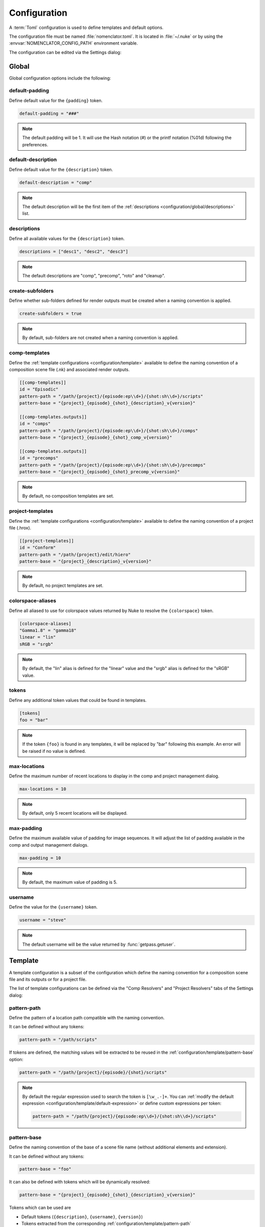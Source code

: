 .. _configuration:

*************
Configuration
*************

A :term:`Toml` configuration is used to define templates and default options.

The configuration file must be named :file:`nomenclator.toml`. It is located in
:file:`~/.nuke` or by using the :envvar:`NOMENCLATOR_CONFIG_PATH` environment variable.

The configuration can be edited via the Settings dialog:

.. image:: ./image/settings-dialog.png
    :alt: Settings Dialog

.. _configuration/global:

Global
======

Global configuration options include the following:

.. _configuration/global/default-padding:

default-padding
---------------

Define default value for the ``{padding}`` token.

.. code-block:: toml

    default-padding = "###"

.. note::

    The default padding will be 1. It will use the Hash notation (#)
    or the printf notation (%01d) following the preferences.

.. _configuration/global/default-description:

default-description
-------------------

Define default value for the ``{description}`` token.

.. code-block:: toml

    default-description = "comp"

.. note::

    The default description will be the first item of the :ref:`descriptions
    <configuration/global/descriptions>` list.

.. _configuration/global/descriptions:

descriptions
------------

Define all available values for the ``{description}`` token.

.. code-block:: toml

    descriptions = ["desc1", "desc2", "desc3"]

.. note::

    The default descriptions are "comp", "precomp", "roto" and "cleanup".

.. _configuration/global/create-subfolders:

create-subfolders
-----------------

Define whether sub-folders defined for render outputs must be created
when a naming convention is applied.

.. code-block:: toml

    create-subfolders = true

.. note::

    By default, sub-folders are not created when a naming
    convention is applied.

.. _configuration/global/comp-templates:

comp-templates
--------------

Define the :ref:`template configurations <configuration/template>` available
to define the naming convention of a composition scene file (.nk) and associated
render outputs.

.. code-block:: toml

    [[comp-templates]]
    id = "Episodic"
    pattern-path = "/path/{project}/{episode:ep\\d+}/{shot:sh\\d+}/scripts"
    pattern-base = "{project}_{episode}_{shot}_{description}_v{version}"

    [[comp-templates.outputs]]
    id = "comps"
    pattern-path = "/path/{project}/{episode:ep\\d+}/{shot:sh\\d+}/comps"
    pattern-base = "{project}_{episode}_{shot}_comp_v{version}"

    [[comp-templates.outputs]]
    id = "precomps"
    pattern-path = "/path/{project}/{episode:ep\\d+}/{shot:sh\\d+}/precomps"
    pattern-base = "{project}_{episode}_{shot}_precomp_v{version}"

.. note::

    By default, no composition templates are set.

.. _configuration/global/project-templates:

project-templates
-----------------

Define the :ref:`template configurations <configuration/template>` available
to define the naming convention of a project file (.hrox).

.. code-block:: toml

    [[project-templates]]
    id = "Conform"
    pattern-path = "/path/{project}/edit/hiero"
    pattern-base = "{project}_{description}_v{version}"

.. note::

    By default, no project templates are set.

.. _configuration/global/colorspace-aliases:

colorspace-aliases
------------------

Define all aliased to use for colorspace values returned by Nuke to
resolve the ``{colorspace}`` token.

.. code-block:: toml

    [colorspace-aliases]
    "Gamma1.8" = "gamma18"
    linear = "lin"
    sRGB = "srgb"

.. note::

    By default, the "lin" alias is defined for the "linear" value and
    the "srgb" alias is defined for the "sRGB" value.

.. _configuration/global/tokens:

tokens
------

Define any additional token values that could be found in templates.

.. code-block:: toml

    [tokens]
    foo = "bar"

.. note::

    If the token ``{foo}`` is found in any templates, it will be replaced
    by "bar" following this example. An error will be raised if no value is
    defined.

.. _configuration/global/max-locations:

max-locations
-------------

Define the maximum number of recent locations to display in the comp
and project management dialog.

.. code-block:: toml

    max-locations = 10

.. note::

    By default, only 5 recent locations will be displayed.

.. seealso::

    * :func:`nomenclator.utilities.fetch_recent_comp_paths`
    * :func:`nomenclator.utilities.fetch_recent_project_paths`

.. _configuration/global/max-padding:

max-padding
-----------

Define the maximum available value of padding for image sequences. It will
adjust the list of padding available in the comp and output management
dialogs.

.. code-block:: toml

    max-padding = 10

.. note::

    By default, the maximum value of padding is 5.

.. seealso::

    :func:`nomenclator.utilities.fetch_paddings`

.. _configuration/global/username:

username
--------

Define the value for the ``{username}`` token.

.. code-block:: toml

    username = "steve"

.. note::

    The default username will be the value returned by
    :func:`getpass.getuser`.

.. _configuration/template:

Template
========

A template configuration is a subset of the configuration which
define the naming convention for a composition scene file and its outputs
or for a project file.

The list of template configurations can be defined via the "Comp Resolvers"
and "Project Resolvers" tabs of the Settings dialog:

.. image:: ./image/template-settings-dialog.png
    :alt: Template Settings Dialog

.. _configuration/template/pattern-path:

pattern-path
------------

Define the pattern of a location path compatible with the
naming convention.

It can be defined without any tokens:

.. code-block:: toml

    pattern-path = "/path/scripts"

If tokens are defined, the matching values will be extracted to be reused
in the :ref:`configuration/template/pattern-base` option:

.. code-block:: toml

    pattern-path = "/path/{project}/{episode}/{shot}/scripts"

.. note::

    By default the regular expression used to search the token is ``[\w_.-]+``.
    You can :ref:`modify the default expression
    <configuration/template/default-expression>` or define custom
    expressions per token:

    .. code-block:: toml

        pattern-path = "/path/{project}/{episode:ep\\d+}/{shot:sh\\d+}/scripts"

.. _configuration/template/pattern-base:

pattern-base
------------

Define the naming convention of the base of a scene file name (without
additional elements and extension).

It can be defined without any tokens:

.. code-block:: toml

    pattern-base = "foo"

It can also be defined with tokens which will be dynamically resolved:

.. code-block:: toml

    pattern-base = "{project}_{episode}_{shot}_{description}_v{version}"

Tokens which can be used are

* Default tokens (``{description}``, ``{username}``, ``{version}``)
* Tokens extracted from the corresponding :ref:`configuration/template/pattern-path`
* Tokens defined in the :ref:`configuration/global/tokens` option.

.. warning::

    If a token can not be resolved, an error will be raised.

.. _configuration/template/default-expression:

default-expression
------------------

Define a custom expression to fetch token values.

.. code-block:: toml

    default-expression = "\\w+"

.. note::

    By default the regular expression used to search the token
    is ``[\w_.-]+``.

.. _configuration/template/match-start:

match-start
-----------

Define whether compatible paths must match exactly the start of the
corresponding :ref:`configuration/template/pattern-path` value.

.. code-block:: toml

    match-start = false

If this value is set to false, it is possible to define a flexible
root folder for scene files where the naming convention will be applied.

.. note::

    By default, this value is set to true.

.. _configuration/template/match-end:

match-end
---------

Define whether compatible paths must match exactly the end of the
corresponding :ref:`configuration/template/pattern-path` value.

.. code-block:: toml

    match-end = false

If this value is set to false, it is possible to define flexible
subfolders for scene files where the naming convention will be applied.

.. note::

    By default, this value is set to true.

.. _configuration/template/append-username-to-name:

append-username-to-name
-----------------------

Define whether the username should be appended to the scene file by
default.

.. code-block:: toml

    append-username-to-name = true

This feature is only available when the comp manager dialog or the project
manager dialog is opened and the current file name is matching the template.

.. note::

    By default, this value is set to false.

.. _configuration/template/outputs:

outputs
-------

Define the :ref:`output template configurations <configuration/output_template>`
available to define the naming convention of render outputs.

.. code-block:: toml

    [[comp-templates.outputs]]
    id = "comps"
    pattern-path = "/path/{project}/{episode:ep\\d+}/{shot:sh\\d+}/comps"
    pattern-base = "{project}_{episode}_{shot}_comp_v{version}"

    [[comp-templates.outputs]]
    id = "precomps"
    pattern-path = "/path/{project}/{episode:ep\\d+}/{shot:sh\\d+}/precomps"
    pattern-base = "{project}_{episode}_{shot}_precomp_v{version}"

.. note::

    By default, no render output templates are set.

.. warning::

    No render outputs can be set for project files (.hrox).

.. _configuration/output_template:

Output Template
===============

An output template configuration is a subset of a :ref:`configuration/template`
which define the naming convention for a render output video or image sequence.

.. _configuration/output_template/id:

id
--

Define the identifier of the output destination. It will be displayed
in the destination selector within the comp manager dialog.

.. code-block:: toml

    id = "comps"

.. _configuration/output_template/pattern-path:

pattern-path
------------

Like the :ref:`configuration/template/pattern-path` option used for the
scene files, this option define the pattern of an output location path
compatible with the naming convention.

.. code-block:: toml

    pattern-path = "/path/{project}/{episode:ep\\d+}/{shot:sh\\d+}/comps"

.. _configuration/output_template/pattern-base:

pattern-base
------------

Like the :ref:`configuration/template/pattern-base` option used for the
scene files, this option define the naming convention of the base of
a render output.

.. code-block:: toml

    pattern-base = "{project}_{episode}_{shot}_comp_v{version}"

.. _configuration/output_template/append-username-to-name:

append-username-to-name
-----------------------

Define whether the username should be appended to the render output file by
default.

.. code-block:: toml

    append-username-to-name = true

This feature is only available when the comp manager dialog is opened and
the current output file name is matching the template.

.. note::

    By default, this value is set to false.

.. _configuration/output_template/append-colorspace-to-name:

append-colorspace-to-name
-------------------------

Define whether the colorspace should be appended to the render output file by
default.

.. code-block:: toml

    append-colorspace-to-name = true

This feature is only available when the comp manager dialog is opened and
the current output file name is matching the template.

.. note::

    By default, this value is set to false.


.. _configuration/output_template/append-passname-to-name:

append-passname-to-name
-----------------------

Define whether the passname should be appended to the render output file by
default.

.. code-block:: toml

    append-passname-to-name = true

This feature is only available when the comp manager dialog is opened and
the current output file name is matching the template.

.. note::

    By default, this value is set to false.


.. _configuration/output_template/append-passname-to-subfolder:

append-passname-to-subfolder
----------------------------

Define whether the passname should be appended to the render output
subfolder by default.

.. code-block:: toml

    append-passname-to-subfolder = true

This feature is only available when the comp manager dialog is opened and
the current output file name is matching the template.

.. note::

    This option is ignored if the corresponding
    :ref:`configuration/output_template/pattern-base` value does not
    define a subfolder.

.. note::

    By default, this value is set to false.
